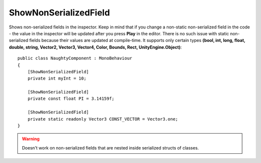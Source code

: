 ShowNonSerializedField
======================
Shows non-serialized fields in the inspector.
Keep in mind that if you change a non-static non-serialized field in the code - the value in the inspector will be updated after you press **Play** in the editor.
There is no such issue with static non-serialized fields because their values are updated at compile-time.
It supports only certain types **(bool, int, long, float, double, string, Vector2, Vector3, Vector4, Color, Bounds, Rect, UnityEngine.Object)**::

    public class NaughtyComponent : MonoBehaviour
    {
        [ShowNonSerializedField]
        private int myInt = 10;

        [ShowNonSerializedField]
        private const float PI = 3.14159f;

        [ShowNonSerializedField]
        private static readonly Vector3 CONST_VECTOR = Vector3.one;
    }

.. image:: ../../images/ShowNonSerializedField_Inspector.png

.. warning::
    Doesn't work on non-serialized fields that are nested inside serialized structs of classes.
